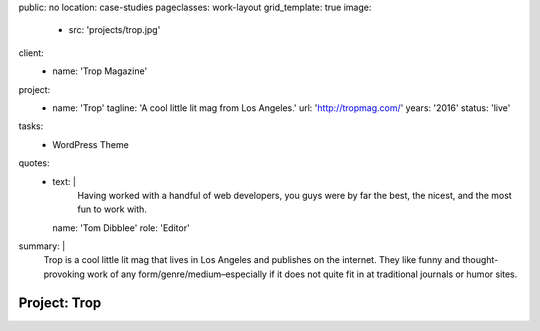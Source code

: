 public: no
location: case-studies
pageclasses: work-layout
grid_template: true
image:
  - src: 'projects/trop.jpg'
client:
  - name: 'Trop Magazine'
project:
  - name: 'Trop'
    tagline: 'A cool little lit mag from Los Angeles.'
    url: 'http://tropmag.com/'
    years: '2016'
    status: 'live'
tasks:
  - WordPress Theme
quotes:
  - text: |
      Having worked with a handful of web developers,
      you guys were by far the best, the nicest,
      and the most fun to work with.
    name: 'Tom Dibblee'
    role: 'Editor'
summary: |
  Trop is a cool little lit mag that lives in Los Angeles
  and publishes on the internet.
  They like funny and thought-provoking work
  of any form/genre/medium–especially
  if it does not quite fit in at traditional journals or humor sites.


Project: Trop
=============
